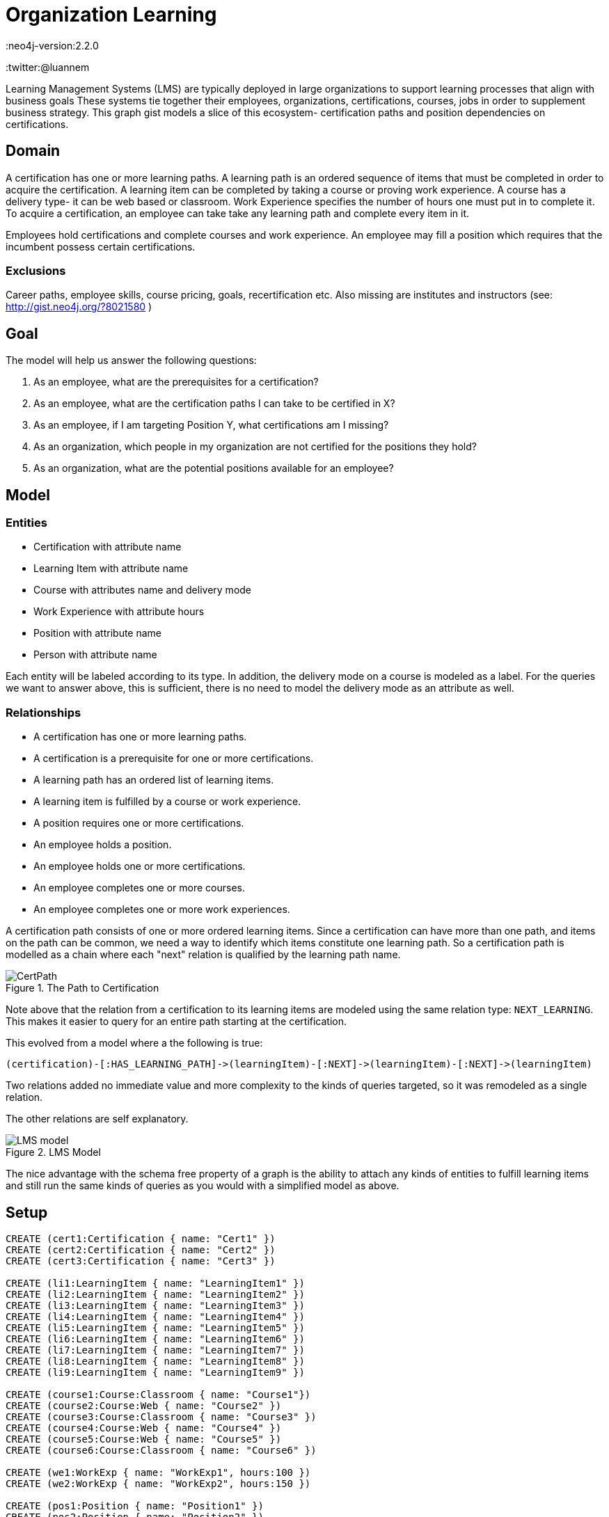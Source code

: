 = Organization Learning
:neo4j-version:2.2.0
:twitter:@luannem

:toc:

Learning Management Systems (LMS) are typically deployed in large organizations to support learning processes that align with business goals
These systems tie together their employees, organizations, certifications, courses, jobs in order to supplement business strategy.
This graph gist models a slice of this ecosystem- certification paths and position dependencies on certifications.

== Domain

A certification has one or more learning paths.
A learning path is an ordered sequence of items that must be completed in order to acquire the certification.
A learning item can be completed by taking a course or proving work experience.
A course has a delivery type- it can be web based or classroom.
Work Experience specifies the number of hours one must put in to complete it.
To acquire a certification, an employee can take take any learning path and complete every item in it.

Employees hold certifications and complete courses and work experience.
An employee may fill a position which requires that the incumbent possess certain certifications.

=== Exclusions

Career paths, employee skills, course pricing, goals, recertification etc.
Also missing are institutes and instructors (see: http://gist.neo4j.org/?8021580 )

== Goal

The model will help us answer the following questions:

. As an employee, what are the prerequisites for a certification?
. As an employee, what are the certification paths I can take to be certified in X?
. As an employee, if I am targeting Position Y, what certifications am I missing?
. As an organization, which people in my organization are not certified for the positions they hold?
. As an organization, what are the potential positions available for an employee?

== Model

=== Entities

* Certification with attribute name
* Learning Item with attribute name
* Course with attributes name and delivery mode
* Work Experience with attribute hours
* Position with attribute name
* Person with attribute name

Each entity will be labeled according to its type.
In addition, the delivery mode on a course is modeled as a label.
For the queries we want to answer above, this is sufficient, there is no need to model the delivery mode as an attribute as well.

=== Relationships

* A certification has one or more learning paths.
* A certification is a prerequisite for one or more certifications.
* A learning path has an ordered list of learning items.
* A learning item is fulfilled by a course or work experience.
* A position requires one or more certifications.
* An employee holds a position.
* An employee holds one or more certifications.
* An employee completes one or more courses.
* An employee completes one or more work experiences.


A certification path consists of one or more ordered learning items.
Since a certification can have more than one path, and items on the path can be common, we need a way to identify which items constitute one learning path.
So a certification path is modelled as a chain where each "next" relation is qualified by the learning path name.

.The Path to Certification
image::https://dl.dropboxusercontent.com/u/15330610/CertPath.png[]

Note above that the relation from a certification to its learning items are modeled using the same relation type: `NEXT_LEARNING`.
This makes it easier to query for an entire path starting at the certification.

This evolved from a model where a the following is true:

[source,cypher]
----
(certification)-[:HAS_LEARNING_PATH]->(learningItem)-[:NEXT]->(learningItem)-[:NEXT]->(learningItem)
----

Two relations added no immediate value and more complexity to the kinds of queries targeted, so it was remodeled as a single relation.

The other relations are self explanatory.

.LMS Model
image::https://dl.dropboxusercontent.com/u/15330610/LMS-model.jpg[]

The nice advantage with the schema free property of a graph is the ability to attach any kinds of entities to fulfill learning items and still run the same kinds of queries as you would with a simplified model as above.

== Setup

//hide
//setup
[source,cypher]
----
CREATE (cert1:Certification { name: "Cert1" })
CREATE (cert2:Certification { name: "Cert2" })
CREATE (cert3:Certification { name: "Cert3" })

CREATE (li1:LearningItem { name: "LearningItem1" })
CREATE (li2:LearningItem { name: "LearningItem2" })
CREATE (li3:LearningItem { name: "LearningItem3" })
CREATE (li4:LearningItem { name: "LearningItem4" })
CREATE (li5:LearningItem { name: "LearningItem5" })
CREATE (li6:LearningItem { name: "LearningItem6" })
CREATE (li7:LearningItem { name: "LearningItem7" })
CREATE (li8:LearningItem { name: "LearningItem8" })
CREATE (li9:LearningItem { name: "LearningItem9" })

CREATE (course1:Course:Classroom { name: "Course1"})
CREATE (course2:Course:Web { name: "Course2" })
CREATE (course3:Course:Classroom { name: "Course3" })
CREATE (course4:Course:Web { name: "Course4" })
CREATE (course5:Course:Web { name: "Course5" })
CREATE (course6:Course:Classroom { name: "Course6" })

CREATE (we1:WorkExp { name: "WorkExp1", hours:100 })
CREATE (we2:WorkExp { name: "WorkExp2", hours:150 })

CREATE (pos1:Position { name: "Position1" })
CREATE (pos2:Position { name: "Position2" })
CREATE (pos3:Position { name: "Position3" })

CREATE (person1:Person { name: "Person1" })
CREATE (person2:Person { name: "Person2" })
CREATE (person3:Person { name: "Person3" })

CREATE (cert2)-[:IS_PREREQUISITE]->(cert1)
CREATE (cert1)-[:IS_PREREQUISITE]->(cert3)

CREATE (cert1)-[:NEXT_LEARNING {path: "cert1-scheduled"}]->(li1)-[:NEXT_LEARNING {path: "cert1-scheduled"} ]->(li2)-[:NEXT_LEARNING {path: "cert1-scheduled"}]->(li3)
CREATE (cert1)-[:NEXT_LEARNING {path: "cert1-selfpaced"}]->(li5)-[:NEXT_LEARNING {path: "cert1-selfpaced"}]->(li6)
CREATE (cert2)-[:NEXT_LEARNING {path: "cert2-scheduled"}]->(li1)-[:NEXT_LEARNING {path: "cert2-scheduled"}]->(li4)
CREATE (cert3)-[:NEXT_LEARNING {path: "cert3-scheduled"}]->(li7)-[:NEXT_LEARNING {path: "cert3-scheduled"}]->(li8)-[:NEXT_LEARNING {path: "cert3-scheduled"}]->(li9)

CREATE (li1)-[:FULFILLED_BY]->(course1)
CREATE (li2)-[:FULFILLED_BY]->(course2)
CREATE (li3)-[:FULFILLED_BY]->(course3)
CREATE (li4)-[:FULFILLED_BY]->(we1)
CREATE (li5)-[:FULFILLED_BY]->(course4)
CREATE (li6)-[:FULFILLED_BY]->(course2)
CREATE (li7)-[:FULFILLED_BY]->(we2)
CREATE (li8)-[:FULFILLED_BY]->(course5)
CREATE (li9)-[:FULFILLED_BY]->(course6)

CREATE (pos1)-[:REQUIRES]->(cert2)
CREATE (pos2)-[:REQUIRES]->(cert1)
CREATE (pos3)-[:REQUIRES]->(cert1)
CREATE (pos3)-[:REQUIRES]->(cert3)

CREATE (person1)-[:HOLDS_POSITION]->(pos1)
CREATE (person2)-[:HOLDS_POSITION]->(pos2)
CREATE (person3)-[:HOLDS_POSITION]->(pos3)

CREATE (person1)-[:HAS_CERTIFICATION {acquiredOn: "2013-12-01"}]->(cert2)
CREATE (person2)-[:HAS_CERTIFICATION {acquiredOn: "2013-06-15"}]->(cert1)
CREATE (person2)-[:HAS_CERTIFICATION {acquiredOn: "2011-02-20"}]->(cert3)
CREATE (person1)-[:COMPLETED {completedOn: "2013-12-01"}]->(course1)
CREATE (person1)-[:COMPLETED {acquiredOn: "2013-11-15"}]->(we1)
----

== The graph
[source,cypher]
----
match n return n
----
//graph

== Queries:

=== What are the prerequisites for Certification 3?

[source,cypher]
----
MATCH (c:Certification {name:"Cert3"})<-[:IS_PREREQUISITE]-(prereq)
RETURN prereq.name
----
//table

=== What learning paths does Cert1 have?

[source,cypher]
----
MATCH p=(c:Certification {name:"Cert1"})-[lp:NEXT_LEARNING*]->(li)-[:FULFILLED_BY]->(f)
WITH head(lp).path as startPath,lp,p,f
WHERE ALL (x in lp where x.path=startPath)
RETURN p
----
//table

.Learning paths for Cert1
image::https://dl.dropboxusercontent.com/u/15330610/paths1.png[]

=== To be certified in Cert1, which paths can I take which contain only web based courses?

[source,cypher]
----
MATCH p=(cert:Certification {name:"Cert1"})-[lp:NEXT_LEARNING*]->(li)
WITH (last(nodes(p))) as lastItem,li,p,lp
WHERE ((li)-[:FULFILLED_BY]->(:Web)) and (not(lastItem)-[:NEXT_LEARNING]->())
WITH head(lp).path as startPath,lp,p
WHERE ALL (x in lp where x.path=startPath)
RETURN p
----
//table

.Attain Cert1 with only web-based courses
image::https://dl.dropboxusercontent.com/u/15330610/paths2.png[]

=== What certifications does Person1 need to move up to Position2?

[source,cypher]
----
MATCH (position:Position {name:"Position2"})-[:REQUIRES]->(cert)
WITH cert
MATCH (person:Person {name:"Person1"})
WITH cert,person
WHERE NOT(person-[:HAS_CERTIFICATION]->(cert))
RETURN cert.name as missingCert
----
//table

=== Which people do not hold required certifications for their position?

[source,cypher]
----
MATCH (person:Person)-[:HOLDS_POSITION]->(position:Position)-[:REQUIRES]->(cert)
WHERE NOT((person)-[:HAS_CERTIFICATION]->(cert))
RETURN person.name, collect(cert.name) as missingCerts
----
//table

=== Based on his current certifications, what are the potential positions for Person2?

[source,cypher]
----
MATCH (person:Person)-[:HAS_CERTIFICATION]->(cert)
WITH collect(cert) as heldCerts,person
MATCH (position:Position)-[:REQUIRES]->(requiredCert)
WHERE NOT((person)-[:HOLDS_POSITION]->(position))
WITH collect(requiredCert) as requiredCerts,heldCerts,position
WHERE ALL(rc in requiredCerts where rc in heldCerts)
RETURN position.name
----
//table

Created by Luanne Misquitta:

- link:https://twitter.com/luannem[Twitter]
- link:http://thought-bytes.blogspot.in/[Blog]
- link:https://in.linkedin.com/in/luannemisquitta/[LinkedIn]
